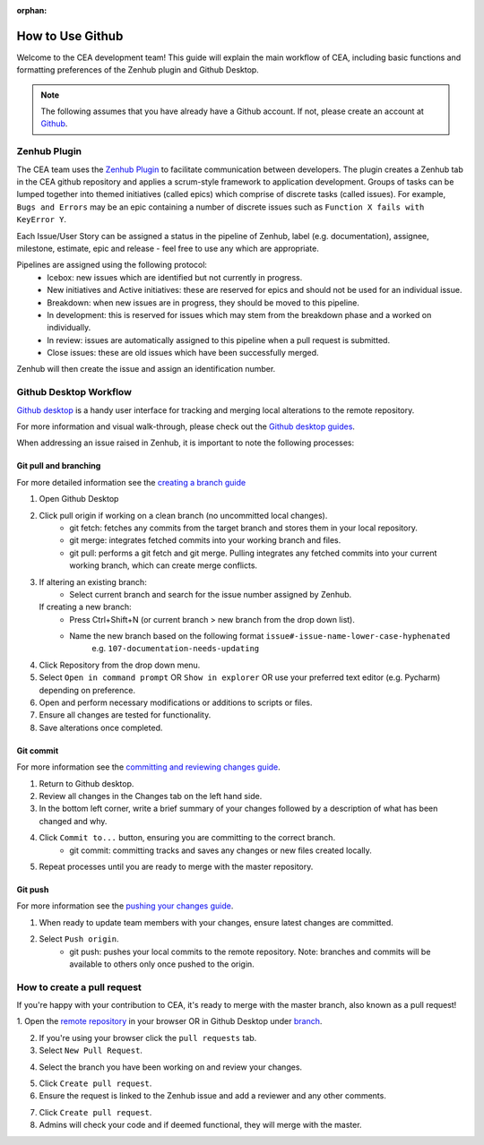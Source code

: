 :orphan:

How to Use Github
=================

Welcome to the CEA development team! This guide will explain the main workflow of CEA, including basic functions 
and formatting preferences of the Zenhub plugin and Github Desktop.

.. Note:: The following assumes that you have already have a Github account. If not, please create an account at `Github <https://github.com/>`_.


Zenhub Plugin
-------------

The CEA team uses the `Zenhub Plugin <https://www.zenhub.com/extension/>`_ to facilitate communication between developers. The plugin creates a Zenhub tab in the CEA github repository and applies a scrum-style framework to application development. Groups of tasks can be lumped together into themed initiatives (called epics) which comprise of discrete tasks (called issues). For example, ``Bugs and Errors`` may be an epic containing a number of discrete issues such as ``Function X fails with KeyError Y``.

Each Issue/User Story can be assigned a status in the pipeline of Zenhub, label (e.g. documentation), assignee, milestone, estimate, epic and release - feel free to use any which are appropriate.

Pipelines are assigned using the following protocol:
    - Icebox: new issues which are identified but not currently in progress.
    - New initiatives and Active initiatives: these are reserved for epics and should not be used for an individual issue.
    - Breakdown: when new issues are in progress, they should be moved to this pipeline.
    - In development: this is reserved for issues which may stem from the breakdown phase and a worked on individually.
    - In review: issues are automatically assigned to this pipeline when a pull request is submitted.
    - Close issues: these are old issues which have been successfully merged.

Zenhub will then create the issue and assign an identification number.



Github Desktop Workflow
-----------------------
`Github desktop <https://desktop.github.com/>`_ is a handy user interface for tracking and merging local alterations to the remote repository.

For more information and visual walk-through, please check out the `Github desktop guides <https://help.github.com/desktop/guides/>`_.

When addressing an issue raised in Zenhub, it is important to note the following processes:

Git pull and branching
^^^^^^^^^^^^^^^^^^^^^^
For more detailed information see the `creating a branch guide <https://help.github.com/desktop/guides/contributing-to-projects/creating-a-branch-for-your-work/>`_

#. Open Github Desktop
#. Click pull origin if working on a clean branch (no uncommitted local changes).
	- git fetch: fetches any commits from the target branch and stores them in your local repository.
	- git merge: integrates fetched commits into your working branch and files.
	- git pull: performs a git fetch and git merge. Pulling integrates any fetched commits into your current working branch, which can create merge conflicts.
#.  If altering an existing branch:
	- Select current branch and search for the issue number assigned by Zenhub.
    If creating a new branch:
	- Press Ctrl+Shift+N (or current branch > new branch from the drop down list).
	- Name the new branch based on the following format ``issue#-issue-name-lower-case-hyphenated``
	    e.g. ``107-documentation-needs-updating``
#. Click Repository from the drop down menu.
#. Select ``Open in command prompt`` OR ``Show in explorer`` OR use your preferred text editor (e.g. Pycharm) depending on preference.
#. Open and perform necessary modifications or additions to scripts or files.
#. Ensure all changes are tested for functionality.
#. Save alterations once completed.


Git commit
^^^^^^^^^^
For more information see the `committing and reviewing changes guide <https://help.github.com/desktop/guides/contributing-to-projects/committing-and-reviewing-changes-to-your-project/>`_.

#. Return to Github desktop.
#. Review all changes in the Changes tab on the left hand side.
#. In the bottom left corner, write a brief summary of your changes followed by a description of what has been changed and why.
#. Click ``Commit to...`` button, ensuring you are committing to the correct branch.
	- git commit: committing tracks and saves any changes or new files created locally.
#. Repeat processes until you are ready to merge with the master repository.

Git push
^^^^^^^^^
For more information see the `pushing your changes guide <https://help.github.com/desktop/guides/contributing-to-projects/committing-and-reviewing-changes-to-your-project/>`_.

#. When ready to update team members with your changes, ensure latest changes are committed.
#. Select ``Push origin``.
	- git push: pushes your local commits to the remote repository. Note: branches and commits will be available to others only once pushed to the origin.

How to create a pull request
----------------------------
If you're happy with your contribution to CEA, it's ready to merge with the master branch, also known as a pull request!

1. Open the `remote repository <https://github.com/architecture-building-systems/CityEnergyAnalyst>`_
in your browser OR in Github Desktop under `branch <https://help.github.com/desktop/guides/contributing-to-projects/creating-a-pull-request/>`_.

2. If you're using your browser click the ``pull requests`` tab.
3. Select ``New Pull Request``.

.. image:: pullrequest1.png
    :align: center

4. Select the branch you have been working on and review your changes.

.. image:: pullrequest2.png
    :align: center

5. Click ``Create pull request``.
6. Ensure the request is linked to the Zenhub issue and add a reviewer and any other comments.

.. image:: pullrequest3.png
    :align: center

7. Click ``Create pull request``.
8. Admins will check your code and if deemed functional, they will merge with the master.
